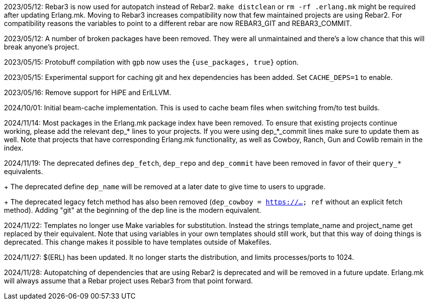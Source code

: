 2023/05/12: Rebar3 is now used for autopatch instead of
            Rebar2. `make distclean` or `rm -rf .erlang.mk`
            might be required after updating Erlang.mk.
            Moving to Rebar3 increases compatibility now
            that few maintained projects are using Rebar2.
            For compatibility reasons the variables to
            point to a different rebar are now REBAR3_GIT
            and REBAR3_COMMIT.

2023/05/12: A number of broken packages have been removed.
            They were all unmaintained and there's a low
            chance that this will break anyone's project.

2023/05/15: Protobuff compilation with `gpb` now uses the
            `{use_packages, true}` option.

2023/05/15: Experimental support for caching git and
            hex dependencies has been added. Set
            `CACHE_DEPS=1` to enable.

2023/05/16: Remove support for HiPE and ErlLLVM.

2024/10/01: Initial beam-cache implementation. This is used
            to cache beam files when switching from/to test
            builds.

2024/11/14: Most packages in the Erlang.mk package index
            have been removed. To ensure that existing
            projects continue working, please add the
            relevant dep_* lines to your projects. If
            you were using dep_*_commit lines make sure
            to update them as well. Note that projects
            that have corresponding Erlang.mk functionality,
            as well as Cowboy, Ranch, Gun and Cowlib remain
            in the index.

2024/11/19: The deprecated defines `dep_fetch`,
            `dep_repo` and `dep_commit` have been removed
            in favor of their `query_*` equivalents.
+
            The deprecated define `dep_name` will be
            removed at a later date to give time to
            users to upgrade.
+
            The deprecated legacy fetch method has also
            been removed (`dep_cowboy = https://... ref`
            without an explicit fetch method). Adding "git"
            at the beginning of the dep line is the modern
            equivalent.

2024/11/22: Templates no longer use Make variables for
            substitution. Instead the strings template_name
            and project_name get replaced by their equivalent.
            Note that using variables in your own templates
            should still work, but that this way of doing
            things is deprecated. This change makes it
            possible to have templates outside of Makefiles.

2024/11/27: $(ERL) has been updated. It no longer starts
            the distribution, and limits processes/ports to 1024.

2024/11/28: Autopatching of dependencies that are using
            Rebar2 is deprecated and will be removed in a
            future update. Erlang.mk will always assume
            that a Rebar project uses Rebar3 from that
            point forward.
